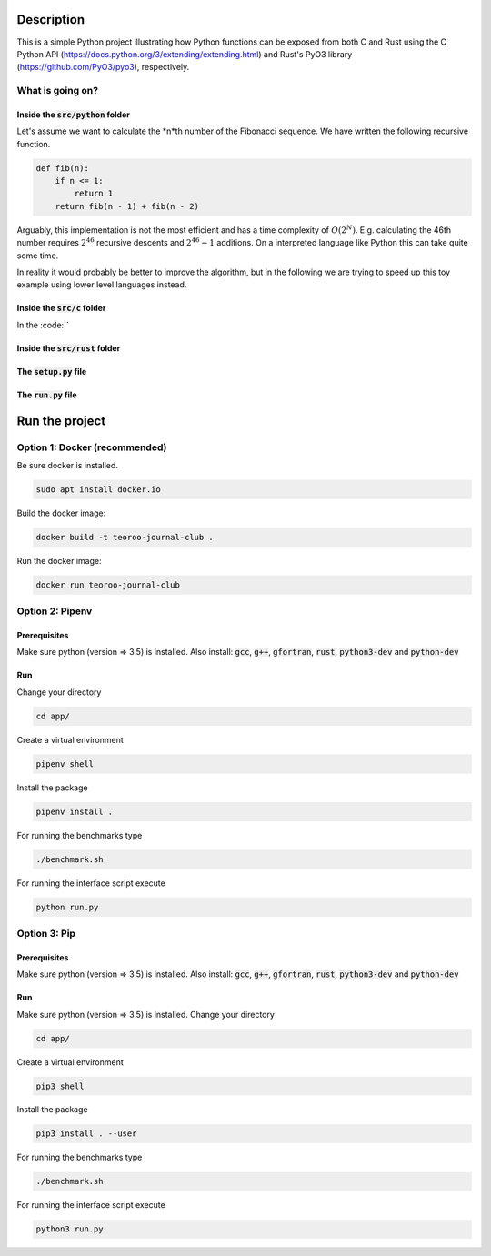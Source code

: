 .. role:: bash(code)
   :language: bash

Description
###########

This is a simple Python project illustrating how Python functions can be exposed from both C and Rust 
using the C Python API (https://docs.python.org/3/extending/extending.html) 
and Rust's PyO3 library (https://github.com/PyO3/pyo3), respectively.

What is going on?
*****************

Inside the :code:`src/python` folder
------------------------------------

Let's assume we want to calculate the *n*th number of the Fibonacci sequence.
We have written the following recursive function.

.. code:: python

    def fib(n):
        if n <= 1:
            return 1
        return fib(n - 1) + fib(n - 2)

Arguably, this implementation is not the most efficient and has a time complexity of :math:`O(2^N)`.
E.g. calculating the 46th number requires :math:`2^{46}` recursive descents and :math:`2^{46} - 1` additions.
On a interpreted language like Python this can take quite some time.

In reality it would probably be better to improve the algorithm, but in the following we are trying to speed up this toy example using lower level languages instead.  

Inside the :code:`src/c` folder
-----------------

In the :code:``


Inside the :code:`src/rust` folder
-----------------

The :code:`setup.py` file
-----------------

The :code:`run.py` file
-----------------


Run the project
###############

Option 1: Docker (recommended)
******************************

Be sure docker is installed.

.. code:: bash

    sudo apt install docker.io

Build the docker image:

.. code:: bash

    docker build -t teoroo-journal-club .

Run the docker image:

.. code:: bash

    docker run teoroo-journal-club


Option 2: Pipenv 
****************

Prerequisites
------------

Make sure python (version => 3.5) is installed.
Also install: 
:code:`gcc`, :code:`g++`, :code:`gfortran`, :code:`rust`, :code:`python3-dev` and :code:`python-dev`

Run
---

Change your directory

.. code:: bash

    cd app/

Create a virtual environment

.. code:: bash

    pipenv shell

Install the package

.. code:: bash

    pipenv install .

For running the benchmarks type

.. code:: bash

    ./benchmark.sh

For running the interface script execute

.. code:: bash

    python run.py


Option 3: Pip 
****************

Prerequisites
------------

Make sure python (version => 3.5) is installed.
Also install: 
:code:`gcc`, :code:`g++`, :code:`gfortran`, :code:`rust`, :code:`python3-dev` and :code:`python-dev`

Run
---

Make sure python (version => 3.5) is installed.
Change your directory

.. code:: bash

    cd app/

Create a virtual environment

.. code:: bash

    pip3 shell

Install the package

.. code:: bash

    pip3 install . --user

For running the benchmarks type

.. code:: bash

    ./benchmark.sh

For running the interface script execute

.. code:: bash

    python3 run.py


